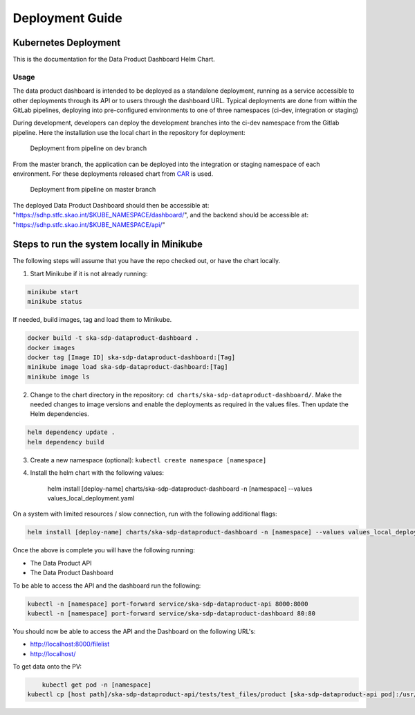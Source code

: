 Deployment Guide
~~~~~~~~~~~~~~~~

Kubernetes Deployment
=====================

This is the documentation for the Data Product Dashboard Helm Chart.

Usage
-----

The data product dashboard is intended to be deployed as a standalone deployment, running as a service accessible to other deployments through its API or to users through the dashboard URL. Typical deployments are done from within the GitLab pipelines, deploying into pre-configured environments to one of three namespaces (ci-dev, integration or staging)

During development, developers can deploy the development branches into the ci-dev namespace from the Gitlab pipeline. Here the installation use the local chart in the repository for deployment:

.. figure:: /_static/img/ci-dev_deployment.png
   :width: 90%

   Deployment from pipeline on dev branch


From the master branch, the application can be deployed into the integration or staging namespace of each environment. For these deployments released chart from `CAR <https://artefact.skao.int/>`_ is used.

.. figure:: /_static/img/integration_staging_deployment.png
   :width: 90%

   Deployment from pipeline on master branch


The deployed Data Product Dashboard should then be accessible at: "https://sdhp.stfc.skao.int/$KUBE_NAMESPACE/dashboard/", and the backend should be accessible at: "https://sdhp.stfc.skao.int/$KUBE_NAMESPACE/api/"


Steps to run the system locally in Minikube
===========================================

The following steps will assume that you have the repo checked out, or have the chart
locally.

1. Start Minikube if it is not already running:

.. code-block:: bash

    minikube start
    minikube status

If needed, build images, tag and load them to Minikube.

.. code-block:: bash

    docker build -t ska-sdp-dataproduct-dashboard .
    docker images
    docker tag [Image ID] ska-sdp-dataproduct-dashboard:[Tag]
    minikube image load ska-sdp-dataproduct-dashboard:[Tag]
    minikube image ls

2. Change to the chart directory in the repository: ``cd charts/ska-sdp-dataproduct-dashboard/``. Make the needed changes to image versions and enable the deployments as required in the values files. Then update the Helm dependencies.

.. code-block:: bash

    helm dependency update .
    helm dependency build

3. Create a new namespace (optional): ``kubectl create namespace [namespace]``
4. Install the helm chart with the following values: 

    helm install [deploy-name] charts/ska-sdp-dataproduct-dashboard -n [namespace] --values values_local_deployment.yaml

On a system with limited resources / slow connection, run with the following additional flags:

.. code-block:: bash

    helm install [deploy-name] charts/ska-sdp-dataproduct-dashboard -n [namespace] --values values_local_deployment.yaml --set diagnosticMode.enabled=true --timeout=60m

Once the above is complete you will have the following running:

* The Data Product API
* The Data Product Dashboard

To be able to access the API and the dashboard run the following:

.. code-block:: bash

    kubectl -n [namespace] port-forward service/ska-sdp-dataproduct-api 8000:8000
    kubectl -n [namespace] port-forward service/ska-sdp-dataproduct-dashboard 80:80

You should now be able to access the API and the Dashboard on the following URL's:

* http://localhost:8000/filelist
* http://localhost/


To get data onto the PV:

.. code-block:: bash

	kubectl get pod -n [namespace]
    kubectl cp [host path]/ska-sdp-dataproduct-api/tests/test_files/product [ska-sdp-dataproduct-api pod]:/usr/data -n [namespace]
